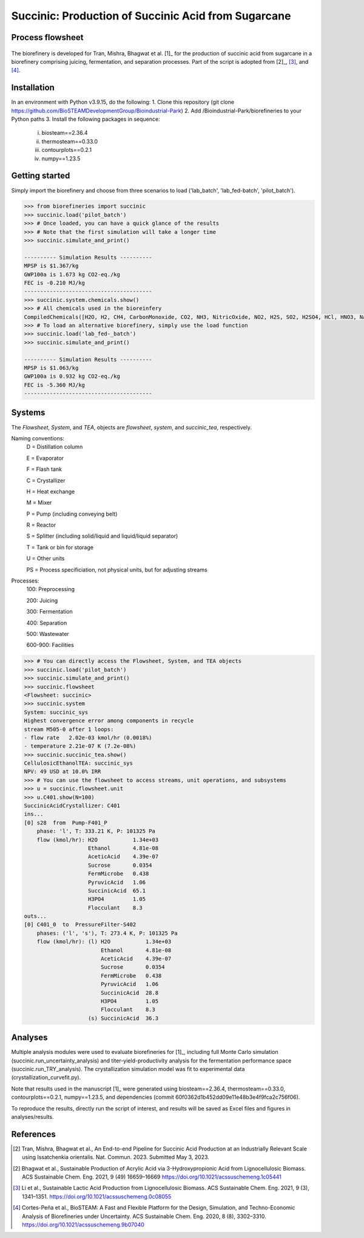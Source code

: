 =======================================================================================
Succinic: Production of Succinic Acid from Sugarcane
=======================================================================================

Process flowsheet
------------------------------
.. figure:: ./images/system_diagram.png


The biorefinery is developed for Tran, Mishra, Bhagwat et al. [1]_ for the production of 
succinic acid from sugarcane in a biorefinery comprising juicing, fermentation, 
and separation processes. Part of the script is adopted from [2]_, [3]_, and [4]_.

Installation
------------
In an environment with Python v3.9.15, do the following:
1. Clone this repository (git clone https://github.com/BioSTEAMDevelopmentGroup/Bioindustrial-Park)
2. Add /Bioindustrial-Park/biorefineries to your Python paths
3. Install the following packages in sequence:
	(i) biosteam==2.36.4
	(ii) thermosteam==0.33.0
	(iii) contourplots==0.2.1
	(iv) numpy==1.23.5

Getting started
---------------
Simply import the biorefinery and choose from three scenarios to load ('lab_batch', 'lab_fed-batch', 'pilot_batch').

.. code-block:: python

    >>> from biorefineries import succinic
    >>> succinic.load('pilot_batch')
    >>> # Once loaded, you can have a quick glance of the results
    >>> # Note that the first simulation will take a longer time
    >>> succinic.simulate_and_print()
    
    ---------- Simulation Results ----------
    MPSP is $1.367/kg
    GWP100a is 1.673 kg CO2-eq./kg
    FEC is -0.210 MJ/kg
    ----------------------------------------
    >>> succinic.system.chemicals.show()
    >>> # All chemicals used in the bioreinfery
    CompiledChemicals([H2O, H2, CH4, CarbonMonoxide, CO2, NH3, NitricOxide, NO2, H2S, SO2, H2SO4, HCl, HNO3, NaOH, KOH, KCl, AmmoniumHydroxide, CalciumDihydroxide, DiammoniumSulfate, MagnesiumSulfate, NaNO3, Na2SO4, CaSO4, Ethanol, Acetate, AmmoniumAcetate, DiammoniumSuccinate, CalciumLactate, CalciumAcetate, CalciumSuccinate, AceticAcid, Glucose, Fructose, GlucoseOligomer, Extract, Xylose, XyloseOligomer, Sucrose, Cellobiose, Mannose, MannoseOligomer, Galactose, GalactoseOligomer, Arabinose, ArabinoseOligomer, SolubleLignin, Protein, Enzyme, FermMicrobe, WWTsludge, Furfural, Hexanol, HMF, PotassiumSorbate, TAL, Pyrone, DHL, PyruvicAcid, SuccinicAcid, LacticAcid, SorbicAcid, PSA, PolyPSA, ButylSorbate, HMTHP, HMDHP, PD, VitaminA, VitaminD2, Xylitol, Glucan, Mannan, Galactan, MEA, Xylan, Arabinan, Lignin, P4O10, Ash, Tar, CSL, BoilerChems, BaghouseBag, CoolingTowerChems, DAP, Methanol, Denaturant, DenaturedEnzyme, MethylLactate, FermMicrobeXyl, H3PO4, Cellulose, Hemicellulose, CaO, Solids, Flocculant, CO2_compressible, O2, N2])
    >>> # To load an alternative biorefinery, simply use the load function
    >>> succinic.load('lab_fed-_batch')
    >>> succinic.simulate_and_print()
    
    ---------- Simulation Results ----------
    MPSP is $1.063/kg
    GWP100a is 0.932 kg CO2-eq./kg
    FEC is -5.360 MJ/kg
    ----------------------------------------

Systems
-------
The `Flowsheet`, `System`, and `TEA`, objects are `flowsheet`, `system`, and `succinic_tea`, respectively.

Naming conventions:
    D = Distillation column

    E = Evaporator
    
    F = Flash tank

    C = Crystallizer

    H = Heat exchange

    M = Mixer

    P = Pump (including conveying belt)

    R = Reactor

    S = Splitter (including solid/liquid and liquid/liquid separator)

    T = Tank or bin for storage

    U = Other units

    PS = Process specificiation, not physical units, but for adjusting streams

Processes:
    100: Preprocessing

    200: Juicing

    300: Fermentation

    400: Separation

    500: Wastewater

    600-900: Facilities

.. code-block:: python

    >>> # You can directly access the Flowsheet, System, and TEA objects
    >>> succinic.load('pilot_batch')
    >>> succinic.simulate_and_print()
    >>> succinic.flowsheet
    <Flowsheet: succinic>
    >>> succinic.system
    System: succinic_sys
    Highest convergence error among components in recycle
    stream M505-0 after 1 loops:
    - flow rate   2.02e-03 kmol/hr (0.0018%)
    - temperature 2.21e-07 K (7.2e-08%)
    >>> succinic.succinic_tea.show()
    CellulosicEthanolTEA: succinic_sys
    NPV: 49 USD at 10.0% IRR
    >>> # You can use the flowsheet to access streams, unit operations, and subsystems
    >>> u = succinic.flowsheet.unit
    >>> u.C401.show(N=100)
    SuccinicAcidCrystallizer: C401
    ins...
    [0] s28  from  Pump-F401_P
        phase: 'l', T: 333.21 K, P: 101325 Pa
        flow (kmol/hr): H2O           1.34e+03
                        Ethanol       4.81e-08
                        AceticAcid    4.39e-07
                        Sucrose       0.0354
                        FermMicrobe   0.438
                        PyruvicAcid   1.06
                        SuccinicAcid  65.1
                        H3PO4         1.05
                        Flocculant    8.3
    outs...
    [0] C401_0  to  PressureFilter-S402
        phases: ('l', 's'), T: 273.4 K, P: 101325 Pa
        flow (kmol/hr): (l) H2O           1.34e+03
                            Ethanol       4.81e-08
                            AceticAcid    4.39e-07
                            Sucrose       0.0354
                            FermMicrobe   0.438
                            PyruvicAcid   1.06
                            SuccinicAcid  28.8
                            H3PO4         1.05
                            Flocculant    8.3
                        (s) SuccinicAcid  36.3

    
Analyses
--------
Multiple analysis modules were used to evaluate biorefineries for [1]_, including
full Monte Carlo simulation (succinic.run_uncertainty_analysis)
and titer-yield-productivity analysis for the fermentation performance space (succinic.run_TRY_analysis).
The crystallization simulation model was fit to experimental data (crystallization_curvefit.py).

Note that results used in the manuscript [1]_ were generated using biosteam==2.36.4,
thermosteam==0.33.0, contourplots==0.2.1, numpy==1.23.5, and dependencies (commit 60f0362d1b452dd09e11e48b3e4f9fca2c756f06).

To reproduce the results, directly run the script of interest, and results will
be saved as Excel files and figures in analyses/results.


References
----------
.. [2] Tran, Mishra, Bhagwat et al., An End-to-end Pipeline for Succinic Acid Production at an Industrially Relevant Scale using Issatchenkia orientalis. 
    Nat. Commun. 2023.
    Submitted May 3, 2023.

.. [2] Bhagwat et al., Sustainable Production of Acrylic Acid via 3-Hydroxypropionic Acid from Lignocellulosic Biomass. 
    ACS Sustainable Chem. Eng. 2021, 9 (49) 16659–16669
    `<https://doi.org/10.1021/acssuschemeng.1c05441>`_

.. [3] Li et al., Sustainable Lactic Acid Production from Lignocellulosic Biomass.
    ACS Sustainable Chem. Eng. 2021, 9 (3), 1341–1351. 
    `<https://doi.org/10.1021/acssuschemeng.0c08055>`_
     
.. [4] Cortes-Peña et al., BioSTEAM: A Fast and Flexible Platform for the Design,
    Simulation, and Techno-Economic Analysis of Biorefineries under Uncertainty. 
    ACS Sustainable Chem. Eng. 2020, 8 (8), 3302–3310. 
    `<https://doi.org/10.1021/acssuschemeng.9b07040>`_

